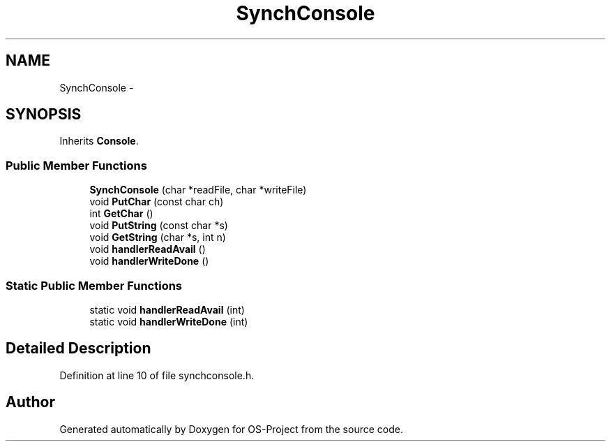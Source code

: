 .TH "SynchConsole" 3 "Tue Dec 19 2017" "Version nachos-teamd" "OS-Project" \" -*- nroff -*-
.ad l
.nh
.SH NAME
SynchConsole \- 
.SH SYNOPSIS
.br
.PP
.PP
Inherits \fBConsole\fP\&.
.SS "Public Member Functions"

.in +1c
.ti -1c
.RI "\fBSynchConsole\fP (char *readFile, char *writeFile)"
.br
.ti -1c
.RI "void \fBPutChar\fP (const char ch)"
.br
.ti -1c
.RI "int \fBGetChar\fP ()"
.br
.ti -1c
.RI "void \fBPutString\fP (const char *s)"
.br
.ti -1c
.RI "void \fBGetString\fP (char *s, int n)"
.br
.ti -1c
.RI "void \fBhandlerReadAvail\fP ()"
.br
.ti -1c
.RI "void \fBhandlerWriteDone\fP ()"
.br
.in -1c
.SS "Static Public Member Functions"

.in +1c
.ti -1c
.RI "static void \fBhandlerReadAvail\fP (int)"
.br
.ti -1c
.RI "static void \fBhandlerWriteDone\fP (int)"
.br
.in -1c
.SH "Detailed Description"
.PP 
Definition at line 10 of file synchconsole\&.h\&.

.SH "Author"
.PP 
Generated automatically by Doxygen for OS-Project from the source code\&.
